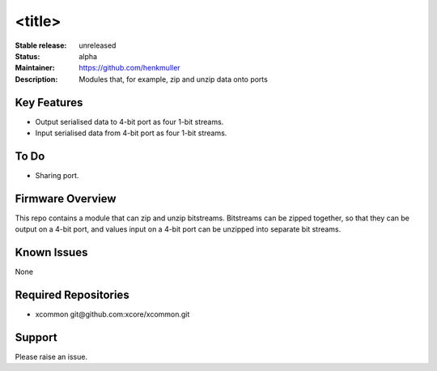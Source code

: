<title>
.......

:Stable release:  unreleased

:Status:  alpha

:Maintainer:  https://github.com/henkmuller

:Description:  Modules that, for example, zip and unzip data onto ports


Key Features
============

* Output serialised data to 4-bit port as four 1-bit streams.
* Input serialised data from 4-bit port as four 1-bit streams.

To Do
=====

* Sharing port.

Firmware Overview
=================

This repo contains a module that can zip and unzip bitstreams. Bitstreams
can be zipped together, so that they can be output on a 4-bit port, and
values input on a 4-bit port can be unzipped into separate bit streams.

Known Issues
============

None

Required Repositories
================

* xcommon git\@github.com:xcore/xcommon.git

Support
=======

Please raise an issue.

